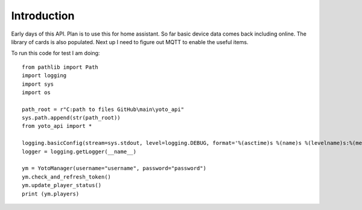 Introduction
============

Early days of this API. Plan is to use this for home assistant. So far basic device data comes back including online.   The library of cards is also populated.  Next up I need to figure out MQTT to enable the useful items.

To run this code for test I am doing::

    from pathlib import Path
    import logging
    import sys
    import os

    path_root = r"C:path to files GitHub\main\yoto_api"
    sys.path.append(str(path_root))
    from yoto_api import *

    logging.basicConfig(stream=sys.stdout, level=logging.DEBUG, format='%(asctime)s %(name)s %(levelname)s:%(message)s')
    logger = logging.getLogger(__name__)

    ym = YotoManager(username="username", password="password")
    ym.check_and_refresh_token()
    ym.update_player_status()
    print (ym.players)
